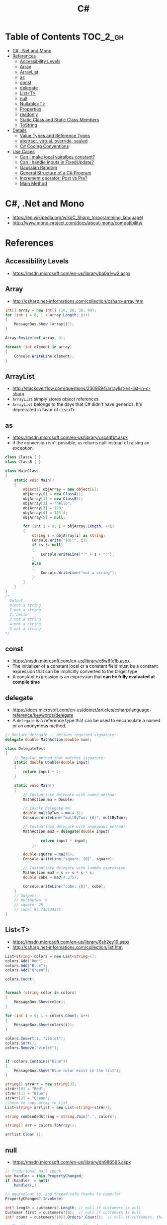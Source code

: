 #+TITLE: C#

* Table of Contents :TOC_2_gh:
 - [[#c-net-and-mono][C#, .Net and Mono]]
 - [[#references][References]]
   - [[#accessibility-levels][Accessibility Levels]]
   - [[#array][Array]]
   - [[#arraylist][ArrayList]]
   - [[#as][as]]
   - [[#const][const]]
   - [[#delegate][delegate]]
   - [[#listt][List<T>]]
   - [[#null][null]]
   - [[#nullablet][Nullable<T>]]
   - [[#properties][Properties]]
   - [[#readonly][readonly]]
   - [[#static-class-and-static-class-members][Static Class and Static Class Members]]
   - [[#tostring][ToString]]
 - [[#details][Details]]
   - [[#value-types-and-reference-types][Value Types and Reference Types]]
   - [[#abstract-virtual-override-sealed][abstract, virtual, override, sealed]]
   - [[#c-coding-conventions][C# Coding Conventions]]
 - [[#use-cases][Use Cases]]
   - [[#can-i-make-local-vairalbes-constant][Can I make local vairalbes constant?]]
   - [[#can-i-handle-inputs-in-fixedupdate][Can I handle inputs in FixedUpdate?]]
   - [[#gaussian-random][Gaussian Random]]
   - [[#general-structure-of-a-c-program][General Structure of a C# Program]]
   - [[#increment-operator-post-vs-pre][Increment operator: Post vs Pre?]]
   - [[#main-method][Main Method]]

* C#, .Net and Mono
- https://en.wikipedia.org/wiki/C_Sharp_(programming_language)
- http://www.mono-project.com/docs/about-mono/compatibility/

[[file:img/screenshot_2017-05-02_22-07-04.png]]

* References
** Accessibility Levels
- https://msdn.microsoft.com/en-us/library/ba0a1yw2.aspx

[[file:img/screenshot_2017-05-03_11-10-34.png]]

[[file:img/screenshot_2017-05-03_11-12-35.png]]

** Array
- http://csharp.net-informations.com/collection/csharp-array.htm

#+BEGIN_SRC csharp
  int[] array = new int[] {10, 20, 30, 40};
  for (int i = 0; i < array.Length; i++)
  {
      MessageBox.Show (array[i]);
  }

  Array.Resize(ref array, 3);

  foreach (int element in array)
  {
      Console.WriteLine(element);
  }
#+END_SRC

** ArrayList
- http://stackoverflow.com/questions/2309694/arraylist-vs-list-in-c-sharp
- ~ArrayList~ simply stores object references.
- ~ArrayList~ belongs to the days that C# didn't have generics. It's deprecated in favor of ~List<T>~

** as
- https://msdn.microsoft.com/en-us/library/cscsdfbt.aspx
- if the conversion isn't possible, ~as~ returns null instead of raising an exception.

#+BEGIN_SRC csharp
  class ClassA { }
  class ClassB { }

  class MainClass
  {
      static void Main()
      {
          object[] objArray = new object[6];
          objArray[0] = new ClassA();
          objArray[1] = new ClassB();
          objArray[2] = "hello";
          objArray[3] = 123;
          objArray[4] = 123.4;
          objArray[5] = null;

          for (int i = 0; i < objArray.Length; ++i)
          {
              string s = objArray[i] as string;
              Console.Write("{0}:", i);
              if (s != null)
              {
                  Console.WriteLine("'" + s + "'");
              }
              else
              {
                  Console.WriteLine("not a string");
              }
          }
      }
  }
  /*
    Output:
    0:not a string
    1:not a string
    2:'hello'
    3:not a string
    4:not a string
    5:not a string
  ,*/
#+END_SRC
** const
- https://msdn.microsoft.com/en-us/library/e6w8fe1b.aspx
- The initializer of a constant local or a constant field must be
  a constant expression that can be implicitly converted to the target type
- A constant expression is an expression that *can be fully evaluated at compile time*

** delegate
- https://docs.microsoft.com/en-us/dotnet/articles/csharp/language-reference/keywords/delegate
- A ~delegate~ is a reference type that can be used to encapsulate a named or an anonymous method.

#+BEGIN_SRC csharp
  // Declare delegate -- defines required signature:
  delegate double MathAction(double num);

  class DelegateTest
  {
      // Regular method that matches signature:
      static double Double(double input)
      {
          return input * 2;
      }

      static void Main()
      {
          // Instantiate delegate with named method:
          MathAction ma = Double;

          // Invoke delegate ma:
          double multByTwo = ma(4.5);
          Console.WriteLine("multByTwo: {0}", multByTwo);

          // Instantiate delegate with anonymous method:
          MathAction ma2 = delegate(double input)
              {
                  return input * input;
              };

          double square = ma2(5);
          Console.WriteLine("square: {0}", square);

          // Instantiate delegate with lambda expression
          MathAction ma3 = s => s * s * s;
          double cube = ma3(4.375);

          Console.WriteLine("cube: {0}", cube);
      }
      // Output:
      // multByTwo: 9
      // square: 25
      // cube: 83.740234375
  }
#+END_SRC

** List<T>
- https://msdn.microsoft.com/en-us/library/6sh2ey19.aspx
- http://csharp.net-informations.com/collection/list.htm

#+BEGIN_SRC csharp
  List<string> colors = new List<string>();
  colors.Add("Red");
  colors.Add("Blue");
  colors.Add("Green");

  colors.Count;


  foreach (string color in colors)
  {
      MessageBox.Show(color);
  }

  for (int i = 0; i < colors.Count; i++)
  {
      MessageBox.Show(colors[i]);
  }

  colors.Insert(1, "violet");
  colors.Sort();
  colors.Remove("violet");


  if (colors.Contains("Blue"))
  {
      MessageBox.Show("Blue color exist in the list");
  }

  string[] strArr = new string[3];
  strArr[0] = "Red";
  strArr[1] = "Blue";
  strArr[2] = "Green";
  //here to copy array to List
  List<string> arrlist = new List<string>(strArr);

  string combindedString = string.Join(",", colors);

  string[] arr = colors.ToArray();

  arrlist.Clear ();
#+END_SRC

** null
- https://msdn.microsoft.com/en-us/library/dn986595.aspx

#+BEGIN_SRC csharp
  // Traditional null check
  var handler = this.PropertyChanged;
  if (handler != null)
      handler(…)

  // equivalent to, and thread-safe thanks to compiler
  PropertyChanged?.Invoke(e)
#+END_SRC

#+BEGIN_SRC csharp
  int? length = customers?.Length; // null if customers is null
  Customer first = customers?[0];  // null if customers is null
  int? count = customers?[0]?.Orders?.Count();  // null if customers, the first customer, or Orders is null
#+END_SRC

#+BEGIN_SRC csharp
  // The ?? operator is called the null-coalescing operator.
  // It returns the left-hand operand if the operand is not null;
  // otherwise it returns the right hand operand.

  int? x = null;
  // Set y to the value of x if x is NOT null; otherwise,
  // if x = null, set y to -1.
  int y = x ?? -1;
#+END_SRC

** Nullable<T>
- https://msdn.microsoft.com/en-us/library/1t3y8s4s.aspx
- The syntax ~T?~ is shorthand for ~Nullable<T>~,
  where ~T~ is a value type. The two forms are interchangeable.

** Properties
- https://msdn.microsoft.com/en-us/library/w86s7x04.aspx
- https://msdn.microsoft.com/en-us/library/bb384054.aspx
- ~set~ accessor resembles a method whose return type is ~void~.
  It uses an implicit parameter called ~value~

#+BEGIN_SRC csharp
  public class Date
  {
      private int month = 7;  // Backing store

      public int Month
      {
          get
          {
              return month;
          }
          set
          {
              if ((value > 0) && (value < 13))
              {
                  month = value;
              }
          }
      }
    }
#+END_SRC

#+BEGIN_SRC csharp
  // From C# 3.0
  // Auto-Impl Properties for trivial get and set
  public double TotalPurchases { get; set; }
  public string Name { get; set; }
  public int CustomerID { get; set; }

  // From C# 6.0
  public string FirstName { get; set; } = "Jane";
#+END_SRC

** readonly
- https://msdn.microsoft.com/en-us/library/acdd6hb7.aspx
- A ~const~ field can only be initialized at the declaration of the field.
- A ~readonly~ field can be initialized either at the declaration or in a constructor

- readonly *only works on class level*
Also as a consequence of const requiring a literal,
it's inherently static while a readonly field can be either static or instance.

#+BEGIN_SRC csharp
  class Age
  {
      readonly int _year;
      Age(int year)
      {
          _year = year;
      }

      void ChangeYear()
      {
          //_year = 1967; // Compile error if uncommented.
      }
    }
#+END_SRC

** Static Class and Static Class Members
- https://msdn.microsoft.com/en-us/library/79b3xss3.aspx
- https://msdn.microsoft.com/en-us/library/k9x6w0hc.aspx
- http://stackoverflow.com/questions/3681055/is-the-order-of-static-class-initialization-in-c-sharp-deterministic
- C# does not support static local variables
- Static members are initialized
  - before the static member is accessed for the first time
  - before the static constructor, if there is one, is called

#+BEGIN_SRC csharp
  public class Automobile
  {
      public static int NumberOfWheels = 4;
      public static int SizeOfGasTank
      {
          get
          {
              return 15;
          }
      }
      public static void Drive() { }
      public static event EventType RunOutOfGas;

      // Other non-static fields and properties...
  }
#+END_SRC

#+BEGIN_SRC csharp
  class SimpleClass
  {
      // Static variable that must be initialized at run time.
      static readonly long baseline;

      // Static constructor is called at most one time, before any
      // instance constructor is invoked or member is accessed.
      static SimpleClass()
      {
          baseline = DateTime.Now.Ticks;
      }
    }
#+END_SRC

** ToString
- https://msdn.microsoft.com/en-us/library/dwhawy9k.aspx

#+BEGIN_SRC csharp
  float score = 100.12345;
  Debug.Log(score.ToString("F2"));  # Fixed point, prints "100.12"
#+END_SRC

* Details
** Value Types and Reference Types
- https://docs.microsoft.com/en-us/dotnet/articles/csharp/programming-guide/types/index
- https://docs.microsoft.com/en-us/dotnet/articles/csharp/language-reference/keywords/reference-tables-for-types 

[[file:img/screenshot_2017-05-06_11-00-02.png]]

- There are two categories of value types: ~struct~ and ~enum~.
- Assigning one value type variable to another *copies the contained value*.
- Unlike with reference types, you *cannot derive a new type from a value type*.
- However, like reference types, ~structs~ can implement interfaces.
- A type that is defined as a ~class~, ~delegate~, ~array~, or ~interface~ is a reference type.
** abstract, virtual, override, sealed
- https://msdn.microsoft.com/en-us/library/6tcf2h8w.aspx
- http://stackoverflow.com/questions/6162451/the-difference-between-virtual-override-new-and-sealed-override
- http://www.dotnetfunda.com/articles/show/2961/abstract-sealed-and-override-modifiers-in-csharp


- The ~abstract~ modifier indicates that the thing being modified has a missing or incomplete implementation.
- The ~virtual~ keyword is used to modify a method, property, indexer, or event declaration and allow for it to be overridden in a derived class.
- By default, methods are *non-virtual*. You *cannot override* a non-virtual method.
- The ~override~ modifier is required to extend or modify the ~abstract~ or ~virtual~ implementation of an inherited method, property, indexer, or event.
- You can use ~sealed~ to prevent them from overriding specific ~virtual~ methods or properties.

[[file:img/screenshot_2017-05-05_16-52-37.png]]

** C# Coding Conventions
- https://docs.microsoft.com/en-us/dotnet/articles/csharp/programming-guide/inside-a-program/coding-conventions

#+BEGIN_SRC csharp
  var currentPerformanceCounterCategory = new System.Diagnostics.
      PerformanceCounterCategory();

  // Use the + operator to concatenate short strings, as shown in the following code.
  string displayName = nameList[n].LastName + ", " + nameList[n].FirstName;

  // To append strings in loops, especially when you are working with large amounts of text, use a StringBuilder object.
  var phrase = "lalalalalalalalalalalalalalalalalalalalalalalalalalalalalala";
  var manyPhrases = new StringBuilder();
  for (var i = 0; i < 10000; i++)
   {
       manyPhrases.Append(phrase);
  }


  // Use implicit typing for local variables when the type of the variable is obvious from the right side of the assignment,
  // or when the precise type is not important.
  var var1 = "This is clearly a string.";
  var var2 = 27;
  var var3 = Convert.ToInt32(Console.ReadLine());


  // Preferred syntax. Note that you cannot use var here instead of string[].
  string[] vowels1 = { "a", "e", "i", "o", "u" };
  // If you use explicit instantiation, you can use var.
  var vowels2 = new string[] { "a", "e", "i", "o", "u" };
  // If you specify an array size, you must initialize the elements one at a time.
  var vowels3 = new string[5];
  vowels3[0] = "a";
  vowels3[1] = "e";


  // This try-finally statement only calls Dispose in the finally block.
  Font font1 = new Font("Arial", 10.0f);
  try
  {
       byte charset = font1.GdiCharSet;
  }
  finally
  {
       if (font1 != null)
       {
           ((IDisposable)font1).Dispose();
       }
  }
  // You can do the same thing with a using statement.
  using (Font font2 = new Font("Arial", 10.0f))
  {
       byte charset = font2.GdiCharSet;
  }


  Console.Write("Enter a dividend: ");
  var dividend = Convert.ToInt32(Console.ReadLine());
  Console.Write("Enter a divisor: ");
  var divisor = Convert.ToInt32(Console.ReadLine());
  // If the divisor is 0, the second clause in the following condition
  // causes a run-time error. The && operator short circuits when the
  // first expression is false. That is, it does not evaluate the
  // second expression. The & operator evaluates both, and causes 
  // a run-time error when divisor is 0.
  if ((divisor != 0) && (dividend / divisor > 0))
   {
       Console.WriteLine("Quotient: {0}", dividend / divisor);
   }
   else
   {
       Console.WriteLine("Attempted division by 0 ends up here.");
  }


  // Call static members by using the class name: ClassName.StaticMember.
  // This practice makes code more readable by making static access clear.
  // Do not qualify a static member defined in a base class with the name of a derived class.
  // While that code compiles, the code readability is misleading, and the code may break in the future
  // if you add a static member with the same name to the derived class.
#+END_SRC

* Use Cases
** Can I make local vairalbes constant?
- http://stackoverflow.com/questions/2054761/how-to-declare-a-local-constant-in-c
-
In short, No. Because:

- ~const~ only for expressions can be evaluated at compile time
- ~readonly~ only works on class level
** Can I handle inputs in FixedUpdate?
- http://answers.unity3d.com/questions/620981/input-and-applying-physics-update-or-fixedupdate.html

*General Rule*:
- Input should be in ~Update~,
  so that there is no chance of having a frame in which you miss the player input
  (which could happen if you placed it in ~FixedUpdate~)
- Physics calculations should be in ~FixedUpdate~,
  so that they are consistent and synchronised with the global physics timestep of the game
  (by default 50 times per second)
- Camera movement should be in ~LateUpdate~,
  so that it reflects the positions of any objects that may have moved in the current frame

** Gaussian Random
- https://en.wikipedia.org/wiki/Box%E2%80%93Muller_transform

#+BEGIN_SRC csharp
  // Box–Muller transform
  // https://en.wikipedia.org/wiki/Box%E2%80%93Muller_transform
  public static float GaussianRandom(float mu, float sigma)
  {
		  float u1 = Random.Range(0.0f, 1.0f);
		  float u2 = Random.Range(0.0f, 1.0f);
		  float z0 = Mathf.Sqrt(-2.0f * Mathf.Log(u1)) * Mathf.Cos((2.0f * Mathf.PI) * u2);
		  return (mu + sigma * z0);
	  }
#+END_SRC

** General Structure of a C# Program
#+BEGIN_SRC csharp
  // A skeleton of a C# program 
  using System;
  namespace YourNamespace
  {
      class YourClass
      {
      }

      struct YourStruct
      {
      }

      interface IYourInterface 
      {
      }

      delegate int YourDelegate();

      enum YourEnum 
      {
      }

      namespace YourNestedNamespace
      {
          struct YourStruct 
          {
          }
      }

      class YourMainClass
      {
          static void Main(string[] args) 
          {
              //Your program starts here...
          }
      }
  }
#+END_SRC

** Increment operator: Post vs Pre?
- http://stackoverflow.com/questions/467322/is-there-any-performance-difference-between-i-and-i-in-c
- The semantic is not different from C ++
- Thanks to the compiler, In short, *there will be no difference* in the runtime for control variables

** Main Method
- https://docs.microsoft.com/en-us/dotnet/articles/csharp/programming-guide/main-and-command-args/index
#+BEGIN_SRC csharp
  static void Main()
  {
      //...
  }
  static int Main()
  {
      //...
      return 0;
  }
  static void Main(string[] args)
  {
      //...
  }
  static int Main(string[] args)
  {
      //...
      return 0;
  }
#+END_SRC
